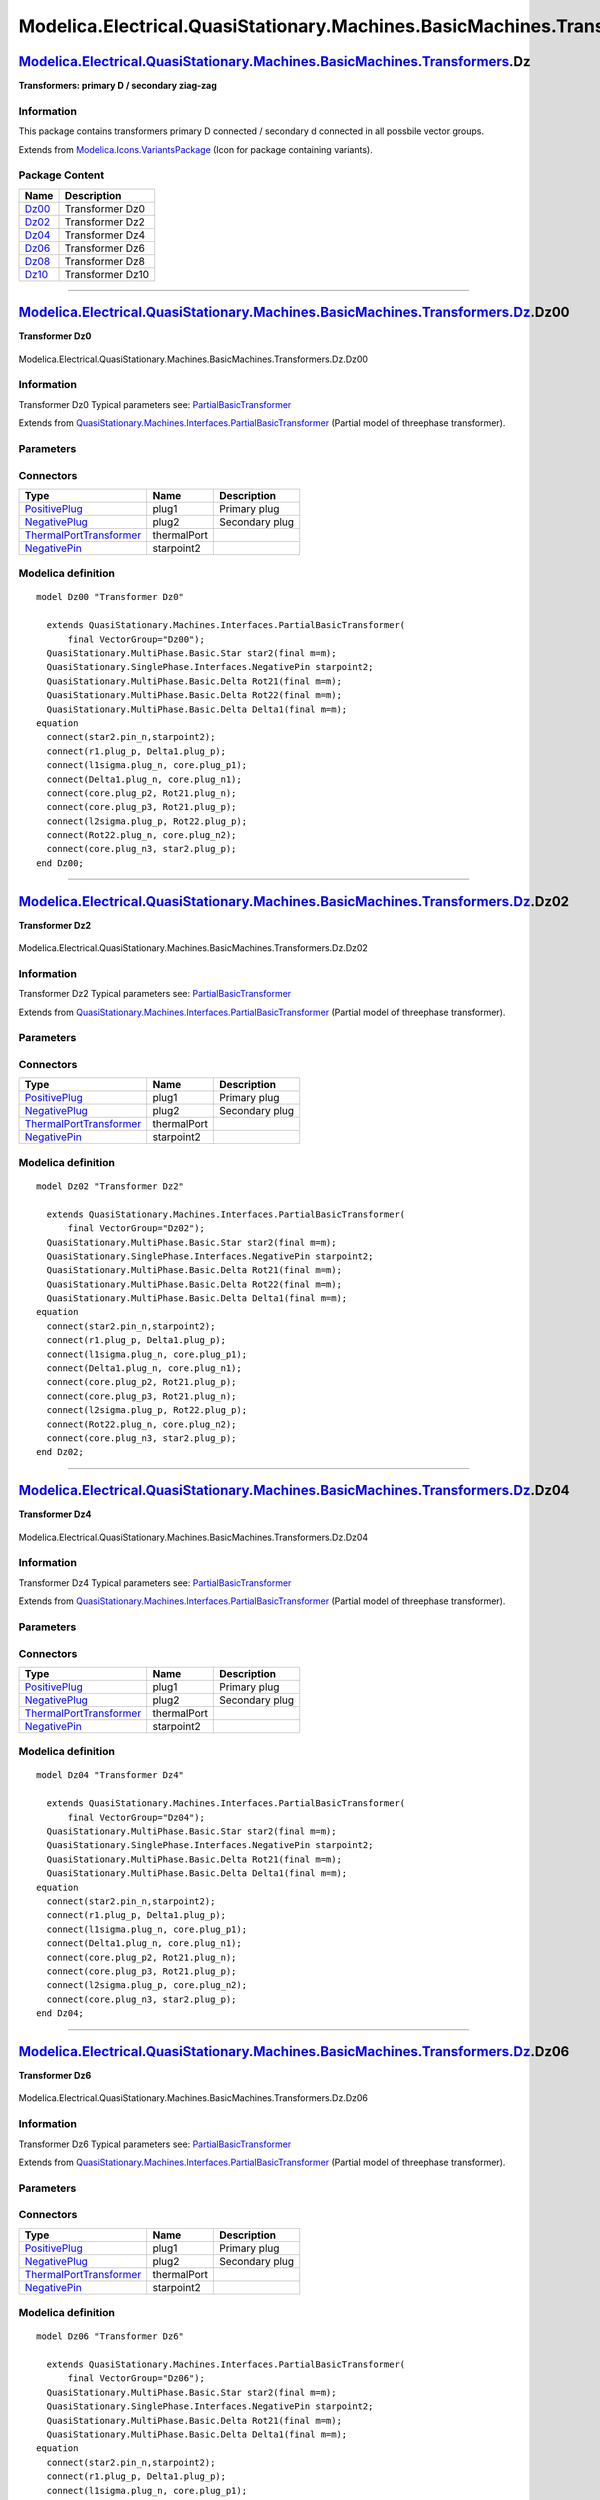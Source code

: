 ==========================================================================
Modelica.Electrical.QuasiStationary.Machines.BasicMachines.Transformers.Dz
==========================================================================

`Modelica.Electrical.QuasiStationary.Machines.BasicMachines.Transformers <Modelica_Electrical_QuasiStationary_Machines_BasicMachines_Transformers.html#Modelica.Electrical.QuasiStationary.Machines.BasicMachines.Transformers>`_.Dz
------------------------------------------------------------------------------------------------------------------------------------------------------------------------------------------------------------------------------------

**Transformers: primary D / secondary ziag-zag**

Information
~~~~~~~~~~~

::

This package contains transformers primary D connected / secondary d
connected in all possbile vector groups.

::

Extends from
`Modelica.Icons.VariantsPackage <Modelica_Icons_VariantsPackage.html#Modelica.Icons.VariantsPackage>`_
(Icon for package containing variants).

Package Content
~~~~~~~~~~~~~~~

+---------------------------------------------------------------------------------------------------------------------------------------------------------------------------------------------------------------------------------------------------------------+--------------------+
| Name                                                                                                                                                                                                                                                          | Description        |
+===============================================================================================================================================================================================================================================================+====================+
| |image6| `Dz00 <Modelica_Electrical_QuasiStationary_Machines_BasicMachines_Transformers_Dz.html#Modelica.Electrical.QuasiStationary.Machines.BasicMachines.Transformers.Dz.Dz00>`_                                                                            | Transformer Dz0    |
+---------------------------------------------------------------------------------------------------------------------------------------------------------------------------------------------------------------------------------------------------------------+--------------------+
| |image7| `Dz02 <Modelica_Electrical_QuasiStationary_Machines_BasicMachines_Transformers_Dz.html#Modelica.Electrical.QuasiStationary.Machines.BasicMachines.Transformers.Dz.Dz02>`_                                                                            | Transformer Dz2    |
+---------------------------------------------------------------------------------------------------------------------------------------------------------------------------------------------------------------------------------------------------------------+--------------------+
| |image8| `Dz04 <Modelica_Electrical_QuasiStationary_Machines_BasicMachines_Transformers_Dz.html#Modelica.Electrical.QuasiStationary.Machines.BasicMachines.Transformers.Dz.Dz04>`_                                                                            | Transformer Dz4    |
+---------------------------------------------------------------------------------------------------------------------------------------------------------------------------------------------------------------------------------------------------------------+--------------------+
| |image9| `Dz06 <Modelica_Electrical_QuasiStationary_Machines_BasicMachines_Transformers_Dz.html#Modelica.Electrical.QuasiStationary.Machines.BasicMachines.Transformers.Dz.Dz06>`_                                                                            | Transformer Dz6    |
+---------------------------------------------------------------------------------------------------------------------------------------------------------------------------------------------------------------------------------------------------------------+--------------------+
| |image10| `Dz08 <Modelica_Electrical_QuasiStationary_Machines_BasicMachines_Transformers_Dz.html#Modelica.Electrical.QuasiStationary.Machines.BasicMachines.Transformers.Dz.Dz08>`_                                                                           | Transformer Dz8    |
+---------------------------------------------------------------------------------------------------------------------------------------------------------------------------------------------------------------------------------------------------------------+--------------------+
| |image11| `Dz10 <Modelica_Electrical_QuasiStationary_Machines_BasicMachines_Transformers_Dz.html#Modelica.Electrical.QuasiStationary.Machines.BasicMachines.Transformers.Dz.Dz10>`_                                                                           | Transformer Dz10   |
+---------------------------------------------------------------------------------------------------------------------------------------------------------------------------------------------------------------------------------------------------------------+--------------------+

--------------

|image12| `Modelica.Electrical.QuasiStationary.Machines.BasicMachines.Transformers.Dz <Modelica_Electrical_QuasiStationary_Machines_BasicMachines_Transformers_Dz.html#Modelica.Electrical.QuasiStationary.Machines.BasicMachines.Transformers.Dz>`_.Dz00
---------------------------------------------------------------------------------------------------------------------------------------------------------------------------------------------------------------------------------------------------------

**Transformer Dz0**

.. figure:: Modelica.Electrical.QuasiStationary.Machines.BasicMachines.Transformers.Dz.Dz00D.png
   :align: center
   :alt: Modelica.Electrical.QuasiStationary.Machines.BasicMachines.Transformers.Dz.Dz00

   Modelica.Electrical.QuasiStationary.Machines.BasicMachines.Transformers.Dz.Dz00

Information
~~~~~~~~~~~

::

Transformer Dz0
Typical parameters see:
`PartialBasicTransformer <Modelica_Electrical_Machines_Interfaces.html#Modelica.Electrical.Machines.Interfaces.PartialBasicTransformer>`_

::

Extends from
`QuasiStationary.Machines.Interfaces.PartialBasicTransformer <Modelica_Electrical_QuasiStationary_Machines_Interfaces.html#Modelica.Electrical.QuasiStationary.Machines.Interfaces.PartialBasicTransformer>`_
(Partial model of threephase transformer).

Parameters
~~~~~~~~~~

+-----------------------------------------------------------------------------------------------------------------------------------------------------+------------------+-----------+---------------------------------------------------------------------------+
| Type                                                                                                                                                | Name             | Default   | Description                                                               |
+=====================================================================================================================================================+==================+===========+===========================================================================+
| Real                                                                                                                                                | n                |           | Ratio primary voltage (line-to-line) / secondary voltage (line-to-line)   |
+-----------------------------------------------------------------------------------------------------------------------------------------------------+------------------+-----------+---------------------------------------------------------------------------+
| Boolean                                                                                                                                             | useThermalPort   | false     | Enable / disable (=fixed temperatures) thermal port                       |
+-----------------------------------------------------------------------------------------------------------------------------------------------------+------------------+-----------+---------------------------------------------------------------------------+
| Operational temperatures                                                                                                                            |
+-----------------------------------------------------------------------------------------------------------------------------------------------------+------------------+-----------+---------------------------------------------------------------------------+
| `Temperature <Modelica_SIunits.html#Modelica.SIunits.Temperature>`_                                                                                 | T1Operational    |           | Operational temperature of primary resistance [K]                         |
+-----------------------------------------------------------------------------------------------------------------------------------------------------+------------------+-----------+---------------------------------------------------------------------------+
| `Temperature <Modelica_SIunits.html#Modelica.SIunits.Temperature>`_                                                                                 | T2Operational    |           | Operational temperature of secondary resistance [K]                       |
+-----------------------------------------------------------------------------------------------------------------------------------------------------+------------------+-----------+---------------------------------------------------------------------------+
| **Nominal resistances and inductances**                                                                                                             |
+-----------------------------------------------------------------------------------------------------------------------------------------------------+------------------+-----------+---------------------------------------------------------------------------+
| `Resistance <Modelica_SIunits.html#Modelica.SIunits.Resistance>`_                                                                                   | R1               |           | Primary resistance per phase at TRef [Ohm]                                |
+-----------------------------------------------------------------------------------------------------------------------------------------------------+------------------+-----------+---------------------------------------------------------------------------+
| `Temperature <Modelica_SIunits.html#Modelica.SIunits.Temperature>`_                                                                                 | T1Ref            |           | Reference temperature of primary resistance [K]                           |
+-----------------------------------------------------------------------------------------------------------------------------------------------------+------------------+-----------+---------------------------------------------------------------------------+
| `LinearTemperatureCoefficient20 <Modelica_Electrical_Machines_Thermal.html#Modelica.Electrical.Machines.Thermal.LinearTemperatureCoefficient20>`_   | alpha20\_1       |           | Temperature coefficient of primary resistance at 20 degC [1/K]            |
+-----------------------------------------------------------------------------------------------------------------------------------------------------+------------------+-----------+---------------------------------------------------------------------------+
| `Inductance <Modelica_SIunits.html#Modelica.SIunits.Inductance>`_                                                                                   | L1sigma          |           | Primary stray inductance per phase [H]                                    |
+-----------------------------------------------------------------------------------------------------------------------------------------------------+------------------+-----------+---------------------------------------------------------------------------+
| `Resistance <Modelica_SIunits.html#Modelica.SIunits.Resistance>`_                                                                                   | R2               |           | Secondary resistance per phase at TRef [Ohm]                              |
+-----------------------------------------------------------------------------------------------------------------------------------------------------+------------------+-----------+---------------------------------------------------------------------------+
| `Temperature <Modelica_SIunits.html#Modelica.SIunits.Temperature>`_                                                                                 | T2Ref            |           | Reference temperature of secondary resistance [K]                         |
+-----------------------------------------------------------------------------------------------------------------------------------------------------+------------------+-----------+---------------------------------------------------------------------------+
| `LinearTemperatureCoefficient20 <Modelica_Electrical_Machines_Thermal.html#Modelica.Electrical.Machines.Thermal.LinearTemperatureCoefficient20>`_   | alpha20\_2       |           | Temperature coefficient of secondary resistance at 20 degC [1/K]          |
+-----------------------------------------------------------------------------------------------------------------------------------------------------+------------------+-----------+---------------------------------------------------------------------------+
| `Inductance <Modelica_SIunits.html#Modelica.SIunits.Inductance>`_                                                                                   | L2sigma          |           | Secondary stray inductance per phase [H]                                  |
+-----------------------------------------------------------------------------------------------------------------------------------------------------+------------------+-----------+---------------------------------------------------------------------------+

Connectors
~~~~~~~~~~

+-----------------------------------------------------------------------------------------------------------------------------------------------------------+---------------+------------------+
| Type                                                                                                                                                      | Name          | Description      |
+===========================================================================================================================================================+===============+==================+
| `PositivePlug <Modelica_Electrical_QuasiStationary_MultiPhase_Interfaces.html#Modelica.Electrical.QuasiStationary.MultiPhase.Interfaces.PositivePlug>`_   | plug1         | Primary plug     |
+-----------------------------------------------------------------------------------------------------------------------------------------------------------+---------------+------------------+
| `NegativePlug <Modelica_Electrical_QuasiStationary_MultiPhase_Interfaces.html#Modelica.Electrical.QuasiStationary.MultiPhase.Interfaces.NegativePlug>`_   | plug2         | Secondary plug   |
+-----------------------------------------------------------------------------------------------------------------------------------------------------------+---------------+------------------+
| `ThermalPortTransformer <Modelica_Electrical_Machines_Interfaces.html#Modelica.Electrical.Machines.Interfaces.ThermalPortTransformer>`_                   | thermalPort   |                  |
+-----------------------------------------------------------------------------------------------------------------------------------------------------------+---------------+------------------+
| `NegativePin <Modelica_Electrical_QuasiStationary_SinglePhase_Interfaces.html#Modelica.Electrical.QuasiStationary.SinglePhase.Interfaces.NegativePin>`_   | starpoint2    |                  |
+-----------------------------------------------------------------------------------------------------------------------------------------------------------+---------------+------------------+

Modelica definition
~~~~~~~~~~~~~~~~~~~

::

    model Dz00 "Transformer Dz0"

      extends QuasiStationary.Machines.Interfaces.PartialBasicTransformer(
          final VectorGroup="Dz00");
      QuasiStationary.MultiPhase.Basic.Star star2(final m=m);
      QuasiStationary.SinglePhase.Interfaces.NegativePin starpoint2;
      QuasiStationary.MultiPhase.Basic.Delta Rot21(final m=m);
      QuasiStationary.MultiPhase.Basic.Delta Rot22(final m=m);
      QuasiStationary.MultiPhase.Basic.Delta Delta1(final m=m);
    equation 
      connect(star2.pin_n,starpoint2);
      connect(r1.plug_p, Delta1.plug_p);
      connect(l1sigma.plug_n, core.plug_p1);
      connect(Delta1.plug_n, core.plug_n1);
      connect(core.plug_p2, Rot21.plug_n);
      connect(core.plug_p3, Rot21.plug_p);
      connect(l2sigma.plug_p, Rot22.plug_p);
      connect(Rot22.plug_n, core.plug_n2);
      connect(core.plug_n3, star2.plug_p);
    end Dz00;

--------------

|image13| `Modelica.Electrical.QuasiStationary.Machines.BasicMachines.Transformers.Dz <Modelica_Electrical_QuasiStationary_Machines_BasicMachines_Transformers_Dz.html#Modelica.Electrical.QuasiStationary.Machines.BasicMachines.Transformers.Dz>`_.Dz02
---------------------------------------------------------------------------------------------------------------------------------------------------------------------------------------------------------------------------------------------------------

**Transformer Dz2**

.. figure:: Modelica.Electrical.QuasiStationary.Machines.BasicMachines.Transformers.Dz.Dz02D.png
   :align: center
   :alt: Modelica.Electrical.QuasiStationary.Machines.BasicMachines.Transformers.Dz.Dz02

   Modelica.Electrical.QuasiStationary.Machines.BasicMachines.Transformers.Dz.Dz02

Information
~~~~~~~~~~~

::

Transformer Dz2
Typical parameters see:
`PartialBasicTransformer <Modelica_Electrical_Machines_Interfaces.html#Modelica.Electrical.Machines.Interfaces.PartialBasicTransformer>`_

::

Extends from
`QuasiStationary.Machines.Interfaces.PartialBasicTransformer <Modelica_Electrical_QuasiStationary_Machines_Interfaces.html#Modelica.Electrical.QuasiStationary.Machines.Interfaces.PartialBasicTransformer>`_
(Partial model of threephase transformer).

Parameters
~~~~~~~~~~

+-----------------------------------------------------------------------------------------------------------------------------------------------------+------------------+-----------+---------------------------------------------------------------------------+
| Type                                                                                                                                                | Name             | Default   | Description                                                               |
+=====================================================================================================================================================+==================+===========+===========================================================================+
| Real                                                                                                                                                | n                |           | Ratio primary voltage (line-to-line) / secondary voltage (line-to-line)   |
+-----------------------------------------------------------------------------------------------------------------------------------------------------+------------------+-----------+---------------------------------------------------------------------------+
| Boolean                                                                                                                                             | useThermalPort   | false     | Enable / disable (=fixed temperatures) thermal port                       |
+-----------------------------------------------------------------------------------------------------------------------------------------------------+------------------+-----------+---------------------------------------------------------------------------+
| Operational temperatures                                                                                                                            |
+-----------------------------------------------------------------------------------------------------------------------------------------------------+------------------+-----------+---------------------------------------------------------------------------+
| `Temperature <Modelica_SIunits.html#Modelica.SIunits.Temperature>`_                                                                                 | T1Operational    |           | Operational temperature of primary resistance [K]                         |
+-----------------------------------------------------------------------------------------------------------------------------------------------------+------------------+-----------+---------------------------------------------------------------------------+
| `Temperature <Modelica_SIunits.html#Modelica.SIunits.Temperature>`_                                                                                 | T2Operational    |           | Operational temperature of secondary resistance [K]                       |
+-----------------------------------------------------------------------------------------------------------------------------------------------------+------------------+-----------+---------------------------------------------------------------------------+
| **Nominal resistances and inductances**                                                                                                             |
+-----------------------------------------------------------------------------------------------------------------------------------------------------+------------------+-----------+---------------------------------------------------------------------------+
| `Resistance <Modelica_SIunits.html#Modelica.SIunits.Resistance>`_                                                                                   | R1               |           | Primary resistance per phase at TRef [Ohm]                                |
+-----------------------------------------------------------------------------------------------------------------------------------------------------+------------------+-----------+---------------------------------------------------------------------------+
| `Temperature <Modelica_SIunits.html#Modelica.SIunits.Temperature>`_                                                                                 | T1Ref            |           | Reference temperature of primary resistance [K]                           |
+-----------------------------------------------------------------------------------------------------------------------------------------------------+------------------+-----------+---------------------------------------------------------------------------+
| `LinearTemperatureCoefficient20 <Modelica_Electrical_Machines_Thermal.html#Modelica.Electrical.Machines.Thermal.LinearTemperatureCoefficient20>`_   | alpha20\_1       |           | Temperature coefficient of primary resistance at 20 degC [1/K]            |
+-----------------------------------------------------------------------------------------------------------------------------------------------------+------------------+-----------+---------------------------------------------------------------------------+
| `Inductance <Modelica_SIunits.html#Modelica.SIunits.Inductance>`_                                                                                   | L1sigma          |           | Primary stray inductance per phase [H]                                    |
+-----------------------------------------------------------------------------------------------------------------------------------------------------+------------------+-----------+---------------------------------------------------------------------------+
| `Resistance <Modelica_SIunits.html#Modelica.SIunits.Resistance>`_                                                                                   | R2               |           | Secondary resistance per phase at TRef [Ohm]                              |
+-----------------------------------------------------------------------------------------------------------------------------------------------------+------------------+-----------+---------------------------------------------------------------------------+
| `Temperature <Modelica_SIunits.html#Modelica.SIunits.Temperature>`_                                                                                 | T2Ref            |           | Reference temperature of secondary resistance [K]                         |
+-----------------------------------------------------------------------------------------------------------------------------------------------------+------------------+-----------+---------------------------------------------------------------------------+
| `LinearTemperatureCoefficient20 <Modelica_Electrical_Machines_Thermal.html#Modelica.Electrical.Machines.Thermal.LinearTemperatureCoefficient20>`_   | alpha20\_2       |           | Temperature coefficient of secondary resistance at 20 degC [1/K]          |
+-----------------------------------------------------------------------------------------------------------------------------------------------------+------------------+-----------+---------------------------------------------------------------------------+
| `Inductance <Modelica_SIunits.html#Modelica.SIunits.Inductance>`_                                                                                   | L2sigma          |           | Secondary stray inductance per phase [H]                                  |
+-----------------------------------------------------------------------------------------------------------------------------------------------------+------------------+-----------+---------------------------------------------------------------------------+

Connectors
~~~~~~~~~~

+-----------------------------------------------------------------------------------------------------------------------------------------------------------+---------------+------------------+
| Type                                                                                                                                                      | Name          | Description      |
+===========================================================================================================================================================+===============+==================+
| `PositivePlug <Modelica_Electrical_QuasiStationary_MultiPhase_Interfaces.html#Modelica.Electrical.QuasiStationary.MultiPhase.Interfaces.PositivePlug>`_   | plug1         | Primary plug     |
+-----------------------------------------------------------------------------------------------------------------------------------------------------------+---------------+------------------+
| `NegativePlug <Modelica_Electrical_QuasiStationary_MultiPhase_Interfaces.html#Modelica.Electrical.QuasiStationary.MultiPhase.Interfaces.NegativePlug>`_   | plug2         | Secondary plug   |
+-----------------------------------------------------------------------------------------------------------------------------------------------------------+---------------+------------------+
| `ThermalPortTransformer <Modelica_Electrical_Machines_Interfaces.html#Modelica.Electrical.Machines.Interfaces.ThermalPortTransformer>`_                   | thermalPort   |                  |
+-----------------------------------------------------------------------------------------------------------------------------------------------------------+---------------+------------------+
| `NegativePin <Modelica_Electrical_QuasiStationary_SinglePhase_Interfaces.html#Modelica.Electrical.QuasiStationary.SinglePhase.Interfaces.NegativePin>`_   | starpoint2    |                  |
+-----------------------------------------------------------------------------------------------------------------------------------------------------------+---------------+------------------+

Modelica definition
~~~~~~~~~~~~~~~~~~~

::

    model Dz02 "Transformer Dz2"

      extends QuasiStationary.Machines.Interfaces.PartialBasicTransformer(
          final VectorGroup="Dz02");
      QuasiStationary.MultiPhase.Basic.Star star2(final m=m);
      QuasiStationary.SinglePhase.Interfaces.NegativePin starpoint2;
      QuasiStationary.MultiPhase.Basic.Delta Rot21(final m=m);
      QuasiStationary.MultiPhase.Basic.Delta Rot22(final m=m);
      QuasiStationary.MultiPhase.Basic.Delta Delta1(final m=m);
    equation 
      connect(star2.pin_n,starpoint2);
      connect(r1.plug_p, Delta1.plug_p);
      connect(l1sigma.plug_n, core.plug_p1);
      connect(Delta1.plug_n, core.plug_n1);
      connect(core.plug_p2, Rot21.plug_p);
      connect(core.plug_p3, Rot21.plug_n);
      connect(l2sigma.plug_p, Rot22.plug_p);
      connect(Rot22.plug_n, core.plug_n2);
      connect(core.plug_n3, star2.plug_p);
    end Dz02;

--------------

|image14| `Modelica.Electrical.QuasiStationary.Machines.BasicMachines.Transformers.Dz <Modelica_Electrical_QuasiStationary_Machines_BasicMachines_Transformers_Dz.html#Modelica.Electrical.QuasiStationary.Machines.BasicMachines.Transformers.Dz>`_.Dz04
---------------------------------------------------------------------------------------------------------------------------------------------------------------------------------------------------------------------------------------------------------

**Transformer Dz4**

.. figure:: Modelica.Electrical.QuasiStationary.Machines.BasicMachines.Transformers.Dz.Dz04D.png
   :align: center
   :alt: Modelica.Electrical.QuasiStationary.Machines.BasicMachines.Transformers.Dz.Dz04

   Modelica.Electrical.QuasiStationary.Machines.BasicMachines.Transformers.Dz.Dz04

Information
~~~~~~~~~~~

::

Transformer Dz4
Typical parameters see:
`PartialBasicTransformer <Modelica_Electrical_Machines_Interfaces.html#Modelica.Electrical.Machines.Interfaces.PartialBasicTransformer>`_

::

Extends from
`QuasiStationary.Machines.Interfaces.PartialBasicTransformer <Modelica_Electrical_QuasiStationary_Machines_Interfaces.html#Modelica.Electrical.QuasiStationary.Machines.Interfaces.PartialBasicTransformer>`_
(Partial model of threephase transformer).

Parameters
~~~~~~~~~~

+-----------------------------------------------------------------------------------------------------------------------------------------------------+------------------+-----------+---------------------------------------------------------------------------+
| Type                                                                                                                                                | Name             | Default   | Description                                                               |
+=====================================================================================================================================================+==================+===========+===========================================================================+
| Real                                                                                                                                                | n                |           | Ratio primary voltage (line-to-line) / secondary voltage (line-to-line)   |
+-----------------------------------------------------------------------------------------------------------------------------------------------------+------------------+-----------+---------------------------------------------------------------------------+
| Boolean                                                                                                                                             | useThermalPort   | false     | Enable / disable (=fixed temperatures) thermal port                       |
+-----------------------------------------------------------------------------------------------------------------------------------------------------+------------------+-----------+---------------------------------------------------------------------------+
| Operational temperatures                                                                                                                            |
+-----------------------------------------------------------------------------------------------------------------------------------------------------+------------------+-----------+---------------------------------------------------------------------------+
| `Temperature <Modelica_SIunits.html#Modelica.SIunits.Temperature>`_                                                                                 | T1Operational    |           | Operational temperature of primary resistance [K]                         |
+-----------------------------------------------------------------------------------------------------------------------------------------------------+------------------+-----------+---------------------------------------------------------------------------+
| `Temperature <Modelica_SIunits.html#Modelica.SIunits.Temperature>`_                                                                                 | T2Operational    |           | Operational temperature of secondary resistance [K]                       |
+-----------------------------------------------------------------------------------------------------------------------------------------------------+------------------+-----------+---------------------------------------------------------------------------+
| **Nominal resistances and inductances**                                                                                                             |
+-----------------------------------------------------------------------------------------------------------------------------------------------------+------------------+-----------+---------------------------------------------------------------------------+
| `Resistance <Modelica_SIunits.html#Modelica.SIunits.Resistance>`_                                                                                   | R1               |           | Primary resistance per phase at TRef [Ohm]                                |
+-----------------------------------------------------------------------------------------------------------------------------------------------------+------------------+-----------+---------------------------------------------------------------------------+
| `Temperature <Modelica_SIunits.html#Modelica.SIunits.Temperature>`_                                                                                 | T1Ref            |           | Reference temperature of primary resistance [K]                           |
+-----------------------------------------------------------------------------------------------------------------------------------------------------+------------------+-----------+---------------------------------------------------------------------------+
| `LinearTemperatureCoefficient20 <Modelica_Electrical_Machines_Thermal.html#Modelica.Electrical.Machines.Thermal.LinearTemperatureCoefficient20>`_   | alpha20\_1       |           | Temperature coefficient of primary resistance at 20 degC [1/K]            |
+-----------------------------------------------------------------------------------------------------------------------------------------------------+------------------+-----------+---------------------------------------------------------------------------+
| `Inductance <Modelica_SIunits.html#Modelica.SIunits.Inductance>`_                                                                                   | L1sigma          |           | Primary stray inductance per phase [H]                                    |
+-----------------------------------------------------------------------------------------------------------------------------------------------------+------------------+-----------+---------------------------------------------------------------------------+
| `Resistance <Modelica_SIunits.html#Modelica.SIunits.Resistance>`_                                                                                   | R2               |           | Secondary resistance per phase at TRef [Ohm]                              |
+-----------------------------------------------------------------------------------------------------------------------------------------------------+------------------+-----------+---------------------------------------------------------------------------+
| `Temperature <Modelica_SIunits.html#Modelica.SIunits.Temperature>`_                                                                                 | T2Ref            |           | Reference temperature of secondary resistance [K]                         |
+-----------------------------------------------------------------------------------------------------------------------------------------------------+------------------+-----------+---------------------------------------------------------------------------+
| `LinearTemperatureCoefficient20 <Modelica_Electrical_Machines_Thermal.html#Modelica.Electrical.Machines.Thermal.LinearTemperatureCoefficient20>`_   | alpha20\_2       |           | Temperature coefficient of secondary resistance at 20 degC [1/K]          |
+-----------------------------------------------------------------------------------------------------------------------------------------------------+------------------+-----------+---------------------------------------------------------------------------+
| `Inductance <Modelica_SIunits.html#Modelica.SIunits.Inductance>`_                                                                                   | L2sigma          |           | Secondary stray inductance per phase [H]                                  |
+-----------------------------------------------------------------------------------------------------------------------------------------------------+------------------+-----------+---------------------------------------------------------------------------+

Connectors
~~~~~~~~~~

+-----------------------------------------------------------------------------------------------------------------------------------------------------------+---------------+------------------+
| Type                                                                                                                                                      | Name          | Description      |
+===========================================================================================================================================================+===============+==================+
| `PositivePlug <Modelica_Electrical_QuasiStationary_MultiPhase_Interfaces.html#Modelica.Electrical.QuasiStationary.MultiPhase.Interfaces.PositivePlug>`_   | plug1         | Primary plug     |
+-----------------------------------------------------------------------------------------------------------------------------------------------------------+---------------+------------------+
| `NegativePlug <Modelica_Electrical_QuasiStationary_MultiPhase_Interfaces.html#Modelica.Electrical.QuasiStationary.MultiPhase.Interfaces.NegativePlug>`_   | plug2         | Secondary plug   |
+-----------------------------------------------------------------------------------------------------------------------------------------------------------+---------------+------------------+
| `ThermalPortTransformer <Modelica_Electrical_Machines_Interfaces.html#Modelica.Electrical.Machines.Interfaces.ThermalPortTransformer>`_                   | thermalPort   |                  |
+-----------------------------------------------------------------------------------------------------------------------------------------------------------+---------------+------------------+
| `NegativePin <Modelica_Electrical_QuasiStationary_SinglePhase_Interfaces.html#Modelica.Electrical.QuasiStationary.SinglePhase.Interfaces.NegativePin>`_   | starpoint2    |                  |
+-----------------------------------------------------------------------------------------------------------------------------------------------------------+---------------+------------------+

Modelica definition
~~~~~~~~~~~~~~~~~~~

::

    model Dz04 "Transformer Dz4"

      extends QuasiStationary.Machines.Interfaces.PartialBasicTransformer(
          final VectorGroup="Dz04");
      QuasiStationary.MultiPhase.Basic.Star star2(final m=m);
      QuasiStationary.SinglePhase.Interfaces.NegativePin starpoint2;
      QuasiStationary.MultiPhase.Basic.Delta Rot21(final m=m);
      QuasiStationary.MultiPhase.Basic.Delta Delta1(final m=m);
    equation 
      connect(star2.pin_n,starpoint2);
      connect(r1.plug_p, Delta1.plug_p);
      connect(l1sigma.plug_n, core.plug_p1);
      connect(Delta1.plug_n, core.plug_n1);
      connect(core.plug_p2, Rot21.plug_n);
      connect(core.plug_p3, Rot21.plug_p);
      connect(l2sigma.plug_p, core.plug_n2);
      connect(core.plug_n3, star2.plug_p);
    end Dz04;

--------------

|image15| `Modelica.Electrical.QuasiStationary.Machines.BasicMachines.Transformers.Dz <Modelica_Electrical_QuasiStationary_Machines_BasicMachines_Transformers_Dz.html#Modelica.Electrical.QuasiStationary.Machines.BasicMachines.Transformers.Dz>`_.Dz06
---------------------------------------------------------------------------------------------------------------------------------------------------------------------------------------------------------------------------------------------------------

**Transformer Dz6**

.. figure:: Modelica.Electrical.QuasiStationary.Machines.BasicMachines.Transformers.Dz.Dz06D.png
   :align: center
   :alt: Modelica.Electrical.QuasiStationary.Machines.BasicMachines.Transformers.Dz.Dz06

   Modelica.Electrical.QuasiStationary.Machines.BasicMachines.Transformers.Dz.Dz06

Information
~~~~~~~~~~~

::

Transformer Dz6
Typical parameters see:
`PartialBasicTransformer <Modelica_Electrical_Machines_Interfaces.html#Modelica.Electrical.Machines.Interfaces.PartialBasicTransformer>`_

::

Extends from
`QuasiStationary.Machines.Interfaces.PartialBasicTransformer <Modelica_Electrical_QuasiStationary_Machines_Interfaces.html#Modelica.Electrical.QuasiStationary.Machines.Interfaces.PartialBasicTransformer>`_
(Partial model of threephase transformer).

Parameters
~~~~~~~~~~

+-----------------------------------------------------------------------------------------------------------------------------------------------------+------------------+-----------+---------------------------------------------------------------------------+
| Type                                                                                                                                                | Name             | Default   | Description                                                               |
+=====================================================================================================================================================+==================+===========+===========================================================================+
| Real                                                                                                                                                | n                |           | Ratio primary voltage (line-to-line) / secondary voltage (line-to-line)   |
+-----------------------------------------------------------------------------------------------------------------------------------------------------+------------------+-----------+---------------------------------------------------------------------------+
| Boolean                                                                                                                                             | useThermalPort   | false     | Enable / disable (=fixed temperatures) thermal port                       |
+-----------------------------------------------------------------------------------------------------------------------------------------------------+------------------+-----------+---------------------------------------------------------------------------+
| Operational temperatures                                                                                                                            |
+-----------------------------------------------------------------------------------------------------------------------------------------------------+------------------+-----------+---------------------------------------------------------------------------+
| `Temperature <Modelica_SIunits.html#Modelica.SIunits.Temperature>`_                                                                                 | T1Operational    |           | Operational temperature of primary resistance [K]                         |
+-----------------------------------------------------------------------------------------------------------------------------------------------------+------------------+-----------+---------------------------------------------------------------------------+
| `Temperature <Modelica_SIunits.html#Modelica.SIunits.Temperature>`_                                                                                 | T2Operational    |           | Operational temperature of secondary resistance [K]                       |
+-----------------------------------------------------------------------------------------------------------------------------------------------------+------------------+-----------+---------------------------------------------------------------------------+
| **Nominal resistances and inductances**                                                                                                             |
+-----------------------------------------------------------------------------------------------------------------------------------------------------+------------------+-----------+---------------------------------------------------------------------------+
| `Resistance <Modelica_SIunits.html#Modelica.SIunits.Resistance>`_                                                                                   | R1               |           | Primary resistance per phase at TRef [Ohm]                                |
+-----------------------------------------------------------------------------------------------------------------------------------------------------+------------------+-----------+---------------------------------------------------------------------------+
| `Temperature <Modelica_SIunits.html#Modelica.SIunits.Temperature>`_                                                                                 | T1Ref            |           | Reference temperature of primary resistance [K]                           |
+-----------------------------------------------------------------------------------------------------------------------------------------------------+------------------+-----------+---------------------------------------------------------------------------+
| `LinearTemperatureCoefficient20 <Modelica_Electrical_Machines_Thermal.html#Modelica.Electrical.Machines.Thermal.LinearTemperatureCoefficient20>`_   | alpha20\_1       |           | Temperature coefficient of primary resistance at 20 degC [1/K]            |
+-----------------------------------------------------------------------------------------------------------------------------------------------------+------------------+-----------+---------------------------------------------------------------------------+
| `Inductance <Modelica_SIunits.html#Modelica.SIunits.Inductance>`_                                                                                   | L1sigma          |           | Primary stray inductance per phase [H]                                    |
+-----------------------------------------------------------------------------------------------------------------------------------------------------+------------------+-----------+---------------------------------------------------------------------------+
| `Resistance <Modelica_SIunits.html#Modelica.SIunits.Resistance>`_                                                                                   | R2               |           | Secondary resistance per phase at TRef [Ohm]                              |
+-----------------------------------------------------------------------------------------------------------------------------------------------------+------------------+-----------+---------------------------------------------------------------------------+
| `Temperature <Modelica_SIunits.html#Modelica.SIunits.Temperature>`_                                                                                 | T2Ref            |           | Reference temperature of secondary resistance [K]                         |
+-----------------------------------------------------------------------------------------------------------------------------------------------------+------------------+-----------+---------------------------------------------------------------------------+
| `LinearTemperatureCoefficient20 <Modelica_Electrical_Machines_Thermal.html#Modelica.Electrical.Machines.Thermal.LinearTemperatureCoefficient20>`_   | alpha20\_2       |           | Temperature coefficient of secondary resistance at 20 degC [1/K]          |
+-----------------------------------------------------------------------------------------------------------------------------------------------------+------------------+-----------+---------------------------------------------------------------------------+
| `Inductance <Modelica_SIunits.html#Modelica.SIunits.Inductance>`_                                                                                   | L2sigma          |           | Secondary stray inductance per phase [H]                                  |
+-----------------------------------------------------------------------------------------------------------------------------------------------------+------------------+-----------+---------------------------------------------------------------------------+

Connectors
~~~~~~~~~~

+-----------------------------------------------------------------------------------------------------------------------------------------------------------+---------------+------------------+
| Type                                                                                                                                                      | Name          | Description      |
+===========================================================================================================================================================+===============+==================+
| `PositivePlug <Modelica_Electrical_QuasiStationary_MultiPhase_Interfaces.html#Modelica.Electrical.QuasiStationary.MultiPhase.Interfaces.PositivePlug>`_   | plug1         | Primary plug     |
+-----------------------------------------------------------------------------------------------------------------------------------------------------------+---------------+------------------+
| `NegativePlug <Modelica_Electrical_QuasiStationary_MultiPhase_Interfaces.html#Modelica.Electrical.QuasiStationary.MultiPhase.Interfaces.NegativePlug>`_   | plug2         | Secondary plug   |
+-----------------------------------------------------------------------------------------------------------------------------------------------------------+---------------+------------------+
| `ThermalPortTransformer <Modelica_Electrical_Machines_Interfaces.html#Modelica.Electrical.Machines.Interfaces.ThermalPortTransformer>`_                   | thermalPort   |                  |
+-----------------------------------------------------------------------------------------------------------------------------------------------------------+---------------+------------------+
| `NegativePin <Modelica_Electrical_QuasiStationary_SinglePhase_Interfaces.html#Modelica.Electrical.QuasiStationary.SinglePhase.Interfaces.NegativePin>`_   | starpoint2    |                  |
+-----------------------------------------------------------------------------------------------------------------------------------------------------------+---------------+------------------+

Modelica definition
~~~~~~~~~~~~~~~~~~~

::

    model Dz06 "Transformer Dz6"

      extends QuasiStationary.Machines.Interfaces.PartialBasicTransformer(
          final VectorGroup="Dz06");
      QuasiStationary.MultiPhase.Basic.Star star2(final m=m);
      QuasiStationary.SinglePhase.Interfaces.NegativePin starpoint2;
      QuasiStationary.MultiPhase.Basic.Delta Rot21(final m=m);
      QuasiStationary.MultiPhase.Basic.Delta Delta1(final m=m);
    equation 
      connect(star2.pin_n,starpoint2);
      connect(r1.plug_p, Delta1.plug_p);
      connect(l1sigma.plug_n, core.plug_p1);
      connect(Delta1.plug_n, core.plug_n1);
      connect(core.plug_p2, Rot21.plug_p);
      connect(core.plug_p3, Rot21.plug_n);
      connect(core.plug_n3, star2.plug_p);
      connect(l2sigma.plug_p, core.plug_n2);
    end Dz06;

--------------

|image16| `Modelica.Electrical.QuasiStationary.Machines.BasicMachines.Transformers.Dz <Modelica_Electrical_QuasiStationary_Machines_BasicMachines_Transformers_Dz.html#Modelica.Electrical.QuasiStationary.Machines.BasicMachines.Transformers.Dz>`_.Dz08
---------------------------------------------------------------------------------------------------------------------------------------------------------------------------------------------------------------------------------------------------------

**Transformer Dz8**

.. figure:: Modelica.Electrical.QuasiStationary.Machines.BasicMachines.Transformers.Dz.Dz08D.png
   :align: center
   :alt: Modelica.Electrical.QuasiStationary.Machines.BasicMachines.Transformers.Dz.Dz08

   Modelica.Electrical.QuasiStationary.Machines.BasicMachines.Transformers.Dz.Dz08

Information
~~~~~~~~~~~

::

Transformer Dz8
Typical parameters see:
`PartialBasicTransformer <Modelica_Electrical_Machines_Interfaces.html#Modelica.Electrical.Machines.Interfaces.PartialBasicTransformer>`_

::

Extends from
`QuasiStationary.Machines.Interfaces.PartialBasicTransformer <Modelica_Electrical_QuasiStationary_Machines_Interfaces.html#Modelica.Electrical.QuasiStationary.Machines.Interfaces.PartialBasicTransformer>`_
(Partial model of threephase transformer).

Parameters
~~~~~~~~~~

+-----------------------------------------------------------------------------------------------------------------------------------------------------+------------------+-----------+---------------------------------------------------------------------------+
| Type                                                                                                                                                | Name             | Default   | Description                                                               |
+=====================================================================================================================================================+==================+===========+===========================================================================+
| Real                                                                                                                                                | n                |           | Ratio primary voltage (line-to-line) / secondary voltage (line-to-line)   |
+-----------------------------------------------------------------------------------------------------------------------------------------------------+------------------+-----------+---------------------------------------------------------------------------+
| Boolean                                                                                                                                             | useThermalPort   | false     | Enable / disable (=fixed temperatures) thermal port                       |
+-----------------------------------------------------------------------------------------------------------------------------------------------------+------------------+-----------+---------------------------------------------------------------------------+
| Operational temperatures                                                                                                                            |
+-----------------------------------------------------------------------------------------------------------------------------------------------------+------------------+-----------+---------------------------------------------------------------------------+
| `Temperature <Modelica_SIunits.html#Modelica.SIunits.Temperature>`_                                                                                 | T1Operational    |           | Operational temperature of primary resistance [K]                         |
+-----------------------------------------------------------------------------------------------------------------------------------------------------+------------------+-----------+---------------------------------------------------------------------------+
| `Temperature <Modelica_SIunits.html#Modelica.SIunits.Temperature>`_                                                                                 | T2Operational    |           | Operational temperature of secondary resistance [K]                       |
+-----------------------------------------------------------------------------------------------------------------------------------------------------+------------------+-----------+---------------------------------------------------------------------------+
| **Nominal resistances and inductances**                                                                                                             |
+-----------------------------------------------------------------------------------------------------------------------------------------------------+------------------+-----------+---------------------------------------------------------------------------+
| `Resistance <Modelica_SIunits.html#Modelica.SIunits.Resistance>`_                                                                                   | R1               |           | Primary resistance per phase at TRef [Ohm]                                |
+-----------------------------------------------------------------------------------------------------------------------------------------------------+------------------+-----------+---------------------------------------------------------------------------+
| `Temperature <Modelica_SIunits.html#Modelica.SIunits.Temperature>`_                                                                                 | T1Ref            |           | Reference temperature of primary resistance [K]                           |
+-----------------------------------------------------------------------------------------------------------------------------------------------------+------------------+-----------+---------------------------------------------------------------------------+
| `LinearTemperatureCoefficient20 <Modelica_Electrical_Machines_Thermal.html#Modelica.Electrical.Machines.Thermal.LinearTemperatureCoefficient20>`_   | alpha20\_1       |           | Temperature coefficient of primary resistance at 20 degC [1/K]            |
+-----------------------------------------------------------------------------------------------------------------------------------------------------+------------------+-----------+---------------------------------------------------------------------------+
| `Inductance <Modelica_SIunits.html#Modelica.SIunits.Inductance>`_                                                                                   | L1sigma          |           | Primary stray inductance per phase [H]                                    |
+-----------------------------------------------------------------------------------------------------------------------------------------------------+------------------+-----------+---------------------------------------------------------------------------+
| `Resistance <Modelica_SIunits.html#Modelica.SIunits.Resistance>`_                                                                                   | R2               |           | Secondary resistance per phase at TRef [Ohm]                              |
+-----------------------------------------------------------------------------------------------------------------------------------------------------+------------------+-----------+---------------------------------------------------------------------------+
| `Temperature <Modelica_SIunits.html#Modelica.SIunits.Temperature>`_                                                                                 | T2Ref            |           | Reference temperature of secondary resistance [K]                         |
+-----------------------------------------------------------------------------------------------------------------------------------------------------+------------------+-----------+---------------------------------------------------------------------------+
| `LinearTemperatureCoefficient20 <Modelica_Electrical_Machines_Thermal.html#Modelica.Electrical.Machines.Thermal.LinearTemperatureCoefficient20>`_   | alpha20\_2       |           | Temperature coefficient of secondary resistance at 20 degC [1/K]          |
+-----------------------------------------------------------------------------------------------------------------------------------------------------+------------------+-----------+---------------------------------------------------------------------------+
| `Inductance <Modelica_SIunits.html#Modelica.SIunits.Inductance>`_                                                                                   | L2sigma          |           | Secondary stray inductance per phase [H]                                  |
+-----------------------------------------------------------------------------------------------------------------------------------------------------+------------------+-----------+---------------------------------------------------------------------------+

Connectors
~~~~~~~~~~

+-----------------------------------------------------------------------------------------------------------------------------------------------------------+---------------+------------------+
| Type                                                                                                                                                      | Name          | Description      |
+===========================================================================================================================================================+===============+==================+
| `PositivePlug <Modelica_Electrical_QuasiStationary_MultiPhase_Interfaces.html#Modelica.Electrical.QuasiStationary.MultiPhase.Interfaces.PositivePlug>`_   | plug1         | Primary plug     |
+-----------------------------------------------------------------------------------------------------------------------------------------------------------+---------------+------------------+
| `NegativePlug <Modelica_Electrical_QuasiStationary_MultiPhase_Interfaces.html#Modelica.Electrical.QuasiStationary.MultiPhase.Interfaces.NegativePlug>`_   | plug2         | Secondary plug   |
+-----------------------------------------------------------------------------------------------------------------------------------------------------------+---------------+------------------+
| `ThermalPortTransformer <Modelica_Electrical_Machines_Interfaces.html#Modelica.Electrical.Machines.Interfaces.ThermalPortTransformer>`_                   | thermalPort   |                  |
+-----------------------------------------------------------------------------------------------------------------------------------------------------------+---------------+------------------+
| `NegativePin <Modelica_Electrical_QuasiStationary_SinglePhase_Interfaces.html#Modelica.Electrical.QuasiStationary.SinglePhase.Interfaces.NegativePin>`_   | starpoint2    |                  |
+-----------------------------------------------------------------------------------------------------------------------------------------------------------+---------------+------------------+

Modelica definition
~~~~~~~~~~~~~~~~~~~

::

    model Dz08 "Transformer Dz8"

      extends QuasiStationary.Machines.Interfaces.PartialBasicTransformer(
          final VectorGroup="Dz08");
      QuasiStationary.MultiPhase.Basic.Star star2(final m=m);
      QuasiStationary.SinglePhase.Interfaces.NegativePin starpoint2;
      QuasiStationary.MultiPhase.Basic.Delta Rot21(final m=m);
      QuasiStationary.MultiPhase.Basic.Delta Rot22(final m=m);
      QuasiStationary.MultiPhase.Basic.Delta Delta1(final m=m);
    equation 
      connect(star2.pin_n,starpoint2);
      connect(r1.plug_p, Delta1.plug_p);
      connect(l1sigma.plug_n, core.plug_p1);
      connect(Delta1.plug_n, core.plug_n1);
      connect(core.plug_p2, Rot21.plug_n);
      connect(core.plug_p3, Rot21.plug_p);
      connect(core.plug_n3, star2.plug_p);
      connect(l2sigma.plug_p, Rot22.plug_n);
      connect(Rot22.plug_p, core.plug_n2);
    end Dz08;

--------------

|image17| `Modelica.Electrical.QuasiStationary.Machines.BasicMachines.Transformers.Dz <Modelica_Electrical_QuasiStationary_Machines_BasicMachines_Transformers_Dz.html#Modelica.Electrical.QuasiStationary.Machines.BasicMachines.Transformers.Dz>`_.Dz10
---------------------------------------------------------------------------------------------------------------------------------------------------------------------------------------------------------------------------------------------------------

**Transformer Dz10**

.. figure:: Modelica.Electrical.QuasiStationary.Machines.BasicMachines.Transformers.Dz.Dz10D.png
   :align: center
   :alt: Modelica.Electrical.QuasiStationary.Machines.BasicMachines.Transformers.Dz.Dz10

   Modelica.Electrical.QuasiStationary.Machines.BasicMachines.Transformers.Dz.Dz10

Information
~~~~~~~~~~~

::

Transformer Dz10
Typical parameters see:
`PartialBasicTransformer <Modelica_Electrical_Machines_Interfaces.html#Modelica.Electrical.Machines.Interfaces.PartialBasicTransformer>`_

::

Extends from
`QuasiStationary.Machines.Interfaces.PartialBasicTransformer <Modelica_Electrical_QuasiStationary_Machines_Interfaces.html#Modelica.Electrical.QuasiStationary.Machines.Interfaces.PartialBasicTransformer>`_
(Partial model of threephase transformer).

Parameters
~~~~~~~~~~

+-----------------------------------------------------------------------------------------------------------------------------------------------------+------------------+-----------+---------------------------------------------------------------------------+
| Type                                                                                                                                                | Name             | Default   | Description                                                               |
+=====================================================================================================================================================+==================+===========+===========================================================================+
| Real                                                                                                                                                | n                |           | Ratio primary voltage (line-to-line) / secondary voltage (line-to-line)   |
+-----------------------------------------------------------------------------------------------------------------------------------------------------+------------------+-----------+---------------------------------------------------------------------------+
| Boolean                                                                                                                                             | useThermalPort   | false     | Enable / disable (=fixed temperatures) thermal port                       |
+-----------------------------------------------------------------------------------------------------------------------------------------------------+------------------+-----------+---------------------------------------------------------------------------+
| Operational temperatures                                                                                                                            |
+-----------------------------------------------------------------------------------------------------------------------------------------------------+------------------+-----------+---------------------------------------------------------------------------+
| `Temperature <Modelica_SIunits.html#Modelica.SIunits.Temperature>`_                                                                                 | T1Operational    |           | Operational temperature of primary resistance [K]                         |
+-----------------------------------------------------------------------------------------------------------------------------------------------------+------------------+-----------+---------------------------------------------------------------------------+
| `Temperature <Modelica_SIunits.html#Modelica.SIunits.Temperature>`_                                                                                 | T2Operational    |           | Operational temperature of secondary resistance [K]                       |
+-----------------------------------------------------------------------------------------------------------------------------------------------------+------------------+-----------+---------------------------------------------------------------------------+
| **Nominal resistances and inductances**                                                                                                             |
+-----------------------------------------------------------------------------------------------------------------------------------------------------+------------------+-----------+---------------------------------------------------------------------------+
| `Resistance <Modelica_SIunits.html#Modelica.SIunits.Resistance>`_                                                                                   | R1               |           | Primary resistance per phase at TRef [Ohm]                                |
+-----------------------------------------------------------------------------------------------------------------------------------------------------+------------------+-----------+---------------------------------------------------------------------------+
| `Temperature <Modelica_SIunits.html#Modelica.SIunits.Temperature>`_                                                                                 | T1Ref            |           | Reference temperature of primary resistance [K]                           |
+-----------------------------------------------------------------------------------------------------------------------------------------------------+------------------+-----------+---------------------------------------------------------------------------+
| `LinearTemperatureCoefficient20 <Modelica_Electrical_Machines_Thermal.html#Modelica.Electrical.Machines.Thermal.LinearTemperatureCoefficient20>`_   | alpha20\_1       |           | Temperature coefficient of primary resistance at 20 degC [1/K]            |
+-----------------------------------------------------------------------------------------------------------------------------------------------------+------------------+-----------+---------------------------------------------------------------------------+
| `Inductance <Modelica_SIunits.html#Modelica.SIunits.Inductance>`_                                                                                   | L1sigma          |           | Primary stray inductance per phase [H]                                    |
+-----------------------------------------------------------------------------------------------------------------------------------------------------+------------------+-----------+---------------------------------------------------------------------------+
| `Resistance <Modelica_SIunits.html#Modelica.SIunits.Resistance>`_                                                                                   | R2               |           | Secondary resistance per phase at TRef [Ohm]                              |
+-----------------------------------------------------------------------------------------------------------------------------------------------------+------------------+-----------+---------------------------------------------------------------------------+
| `Temperature <Modelica_SIunits.html#Modelica.SIunits.Temperature>`_                                                                                 | T2Ref            |           | Reference temperature of secondary resistance [K]                         |
+-----------------------------------------------------------------------------------------------------------------------------------------------------+------------------+-----------+---------------------------------------------------------------------------+
| `LinearTemperatureCoefficient20 <Modelica_Electrical_Machines_Thermal.html#Modelica.Electrical.Machines.Thermal.LinearTemperatureCoefficient20>`_   | alpha20\_2       |           | Temperature coefficient of secondary resistance at 20 degC [1/K]          |
+-----------------------------------------------------------------------------------------------------------------------------------------------------+------------------+-----------+---------------------------------------------------------------------------+
| `Inductance <Modelica_SIunits.html#Modelica.SIunits.Inductance>`_                                                                                   | L2sigma          |           | Secondary stray inductance per phase [H]                                  |
+-----------------------------------------------------------------------------------------------------------------------------------------------------+------------------+-----------+---------------------------------------------------------------------------+

Connectors
~~~~~~~~~~

+-----------------------------------------------------------------------------------------------------------------------------------------------------------+---------------+------------------+
| Type                                                                                                                                                      | Name          | Description      |
+===========================================================================================================================================================+===============+==================+
| `PositivePlug <Modelica_Electrical_QuasiStationary_MultiPhase_Interfaces.html#Modelica.Electrical.QuasiStationary.MultiPhase.Interfaces.PositivePlug>`_   | plug1         | Primary plug     |
+-----------------------------------------------------------------------------------------------------------------------------------------------------------+---------------+------------------+
| `NegativePlug <Modelica_Electrical_QuasiStationary_MultiPhase_Interfaces.html#Modelica.Electrical.QuasiStationary.MultiPhase.Interfaces.NegativePlug>`_   | plug2         | Secondary plug   |
+-----------------------------------------------------------------------------------------------------------------------------------------------------------+---------------+------------------+
| `ThermalPortTransformer <Modelica_Electrical_Machines_Interfaces.html#Modelica.Electrical.Machines.Interfaces.ThermalPortTransformer>`_                   | thermalPort   |                  |
+-----------------------------------------------------------------------------------------------------------------------------------------------------------+---------------+------------------+
| `NegativePin <Modelica_Electrical_QuasiStationary_SinglePhase_Interfaces.html#Modelica.Electrical.QuasiStationary.SinglePhase.Interfaces.NegativePin>`_   | starpoint2    |                  |
+-----------------------------------------------------------------------------------------------------------------------------------------------------------+---------------+------------------+

Modelica definition
~~~~~~~~~~~~~~~~~~~

::

    model Dz10 "Transformer Dz10"

      extends QuasiStationary.Machines.Interfaces.PartialBasicTransformer(
          final VectorGroup="Dz10");
      QuasiStationary.MultiPhase.Basic.Star star2(final m=m);
      QuasiStationary.SinglePhase.Interfaces.NegativePin starpoint2;
      QuasiStationary.MultiPhase.Basic.Delta Rot21(final m=m);
      QuasiStationary.MultiPhase.Basic.Delta Rot22(final m=m);
      QuasiStationary.MultiPhase.Basic.Delta Delta1(final m=m);
    equation 
      connect(star2.pin_n,starpoint2);
      connect(r1.plug_p, Delta1.plug_p);
      connect(l1sigma.plug_n, core.plug_p1);
      connect(Delta1.plug_n, core.plug_n1);
      connect(core.plug_p2, Rot21.plug_p);
      connect(core.plug_p3, Rot21.plug_n);
      connect(core.plug_n3, star2.plug_p);
      connect(l2sigma.plug_p, Rot22.plug_n);
      connect(Rot22.plug_p, core.plug_n2);
    end Dz10;

--------------

`Automatically generated <http://www.3ds.com/>`_ Fri Nov 12 16:29:40
2010.

.. |Modelica.Electrical.QuasiStationary.Machines.BasicMachines.Transformers.Dz.Dz00| image:: Modelica.Electrical.QuasiStationary.Machines.BasicMachines.Transformers.Dz.Dz00S.png
.. |Modelica.Electrical.QuasiStationary.Machines.BasicMachines.Transformers.Dz.Dz02| image:: Modelica.Electrical.QuasiStationary.Machines.BasicMachines.Transformers.Dz.Dz00S.png
.. |Modelica.Electrical.QuasiStationary.Machines.BasicMachines.Transformers.Dz.Dz04| image:: Modelica.Electrical.QuasiStationary.Machines.BasicMachines.Transformers.Dz.Dz00S.png
.. |Modelica.Electrical.QuasiStationary.Machines.BasicMachines.Transformers.Dz.Dz06| image:: Modelica.Electrical.QuasiStationary.Machines.BasicMachines.Transformers.Dz.Dz00S.png
.. |Modelica.Electrical.QuasiStationary.Machines.BasicMachines.Transformers.Dz.Dz08| image:: Modelica.Electrical.QuasiStationary.Machines.BasicMachines.Transformers.Dz.Dz00S.png
.. |Modelica.Electrical.QuasiStationary.Machines.BasicMachines.Transformers.Dz.Dz10| image:: Modelica.Electrical.QuasiStationary.Machines.BasicMachines.Transformers.Dz.Dz00S.png
.. |image6| image:: Modelica.Electrical.QuasiStationary.Machines.BasicMachines.Transformers.Dz.Dz00S.png
.. |image7| image:: Modelica.Electrical.QuasiStationary.Machines.BasicMachines.Transformers.Dz.Dz00S.png
.. |image8| image:: Modelica.Electrical.QuasiStationary.Machines.BasicMachines.Transformers.Dz.Dz00S.png
.. |image9| image:: Modelica.Electrical.QuasiStationary.Machines.BasicMachines.Transformers.Dz.Dz00S.png
.. |image10| image:: Modelica.Electrical.QuasiStationary.Machines.BasicMachines.Transformers.Dz.Dz00S.png
.. |image11| image:: Modelica.Electrical.QuasiStationary.Machines.BasicMachines.Transformers.Dz.Dz00S.png
.. |image12| image:: Modelica.Electrical.QuasiStationary.Machines.BasicMachines.Transformers.Dz.Dz00I.png
.. |image13| image:: Modelica.Electrical.QuasiStationary.Machines.BasicMachines.Transformers.Dz.Dz00I.png
.. |image14| image:: Modelica.Electrical.QuasiStationary.Machines.BasicMachines.Transformers.Dz.Dz00I.png
.. |image15| image:: Modelica.Electrical.QuasiStationary.Machines.BasicMachines.Transformers.Dz.Dz00I.png
.. |image16| image:: Modelica.Electrical.QuasiStationary.Machines.BasicMachines.Transformers.Dz.Dz00I.png
.. |image17| image:: Modelica.Electrical.QuasiStationary.Machines.BasicMachines.Transformers.Dz.Dz00I.png
